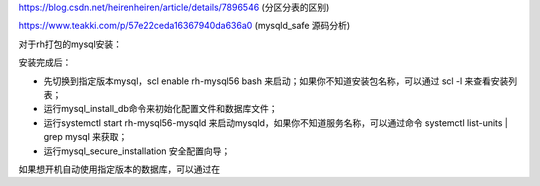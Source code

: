 https://blog.csdn.net/heirenheiren/article/details/7896546 (分区分表的区别)

https://www.teakki.com/p/57e22ceda16367940da636a0 (mysqld_safe 源码分析)

对于rh打包的mysql安装：


安装完成后：

- 先切换到指定版本mysql，scl enable rh-mysql56 bash 来启动；如果你不知道安装包名称，可以通过 scl -l 来查看安装列表；
- 运行mysql_install_db命令来初始化配置文件和数据库文件；
- 运行systemctl start rh-mysql56-mysqld 来启动mysqld，如果你不知道服务名称，可以通过命令 systemctl list-units | grep mysql 来获取；
- 运行mysql_secure_installation 安全配置向导；

如果想开机自动使用指定版本的数据库，可以通过在